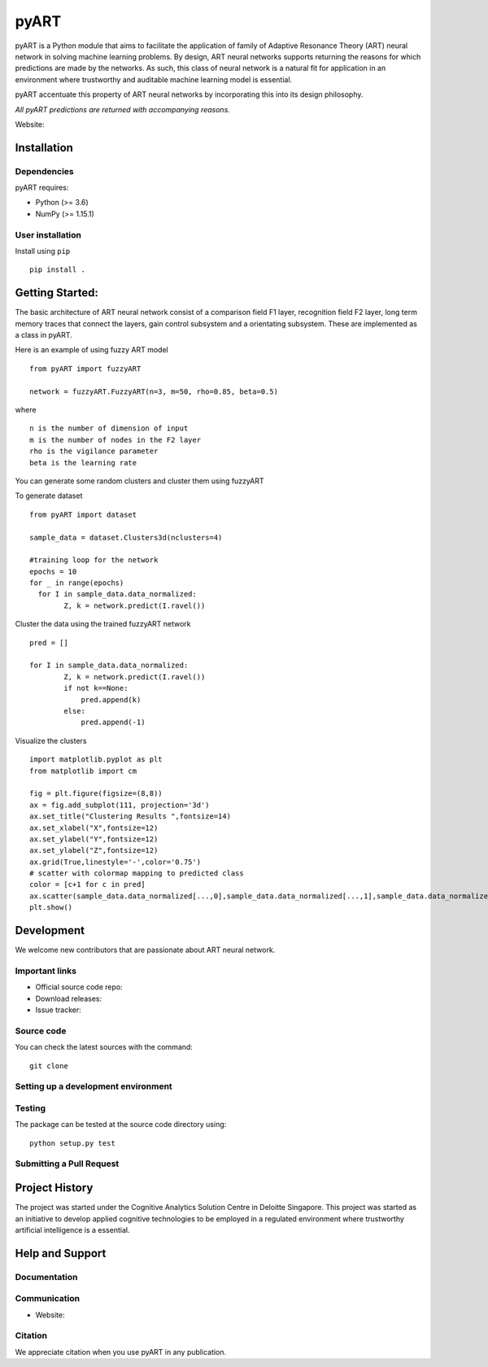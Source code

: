 pyART
============

pyART is a Python module that aims to facilitate the application of family
of Adaptive Resonance Theory (ART) neural network in solving machine learning problems.
By design, ART neural networks supports returning the reasons for which predictions are made
by the networks. As such, this class of neural network is a natural fit for application
in an environment where trustworthy and auditable machine learning model is essential.

pyART accentuate this property of ART neural networks by incorporating
this into its design philosophy.

*All pyART predictions are returned with accompanying reasons.*


Website:


Installation
------------

Dependencies
~~~~~~~~~~~~

pyART requires:

- Python (>= 3.6)
- NumPy (>= 1.15.1)


User installation
~~~~~~~~~~~~~~~~~

Install using ``pip`` ::

    pip install .


Getting Started:
----------------
The basic architecture of ART neural network consist of a comparison field F1
layer, recognition field F2 layer, long term memory traces  that connect the
layers, gain control subsystem and a orientating subsystem. These are
implemented as a class in pyART.

Here is an example of using fuzzy ART model ::

    from pyART import fuzzyART

    network = fuzzyART.FuzzyART(n=3, m=50, rho=0.85, beta=0.5)

where ::

    n is the number of dimension of input
    m is the number of nodes in the F2 layer
    rho is the vigilance parameter
    beta is the learning rate

You can generate some random clusters and cluster them using fuzzyART

To generate dataset ::

    from pyART import dataset

    sample_data = dataset.Clusters3d(nclusters=4)

    #training loop for the network
    epochs = 10
    for _ in range(epochs)
      for I in sample_data.data_normalized:
            Z, k = network.predict(I.ravel())

Cluster the data using the trained fuzzyART network ::

    pred = []

    for I in sample_data.data_normalized:
            Z, k = network.predict(I.ravel())
            if not k==None:
                pred.append(k)
            else:
                pred.append(-1)

Visualize the clusters ::

    import matplotlib.pyplot as plt
    from matplotlib import cm

    fig = plt.figure(figsize=(8,8))
    ax = fig.add_subplot(111, projection='3d')
    ax.set_title("Clustering Results ",fontsize=14)
    ax.set_xlabel("X",fontsize=12)
    ax.set_ylabel("Y",fontsize=12)
    ax.set_ylabel("Z",fontsize=12)
    ax.grid(True,linestyle='-',color='0.75')
    # scatter with colormap mapping to predicted class
    color = [c+1 for c in pred]
    ax.scatter(sample_data.data_normalized[...,0],sample_data.data_normalized[...,1],sample_data.data_normalized[...,2],s=100,c=color, marker = '*', cmap = cm.jet_r );
    plt.show()


Development
-----------

We welcome new contributors that are passionate about ART neural network.


Important links
~~~~~~~~~~~~~~~

- Official source code repo:
- Download releases:
- Issue tracker:

Source code
~~~~~~~~~~~

You can check the latest sources with the command::

    git clone

Setting up a development environment
~~~~~~~~~~~~~~~~~~~~~~~~~~~~~~~~~~~~



Testing
~~~~~~~

The package can be tested at the source code directory using::

    python setup.py test


Submitting a Pull Request
~~~~~~~~~~~~~~~~~~~~~~~~~



Project History
---------------

The project was started under the Cognitive Analytics Solution Centre
in Deloitte Singapore. This project was started as an initiative to
develop applied cognitive technologies to be employed in a regulated
environment where trustworthy artificial intelligence is a essential.


Help and Support
----------------

Documentation
~~~~~~~~~~~~~


Communication
~~~~~~~~~~~~~

- Website:

Citation
~~~~~~~~

We appreciate citation when you use pyART in any publication.
